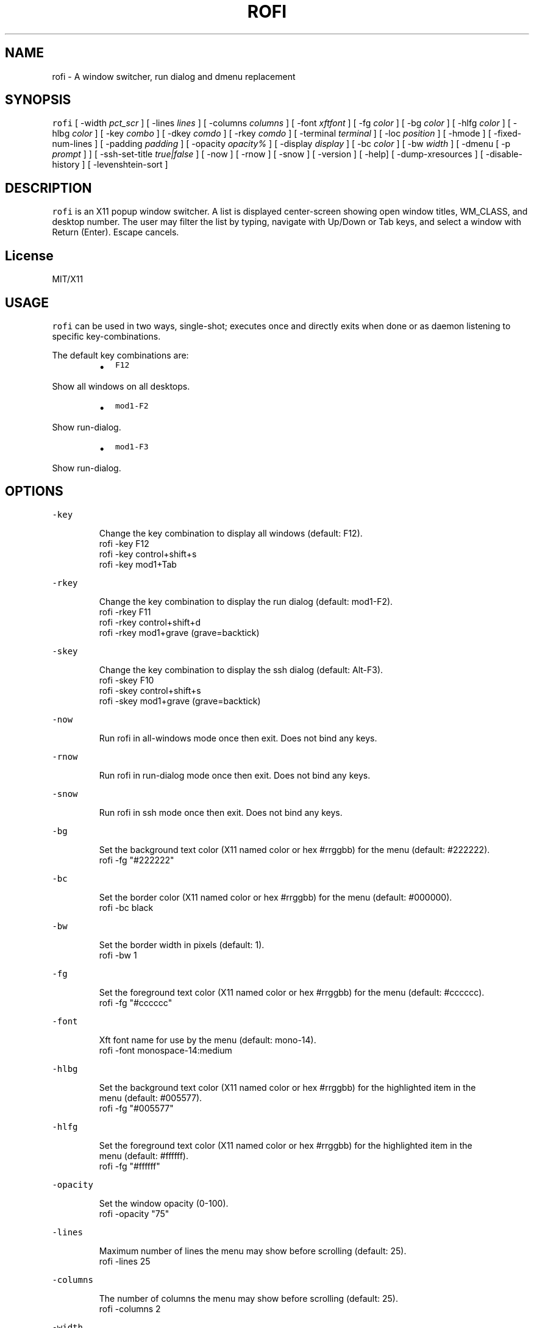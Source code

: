 .TH ROFI 1 rofi
.SH NAME
.PP
rofi \- A window switcher, run dialog and dmenu replacement
.SH SYNOPSIS
.PP
\fB\fCrofi\fR [ \-width \fIpct_scr\fP ] [ \-lines \fIlines\fP ] [ \-columns \fIcolumns\fP ] [ \-font \fIxftfont\fP ] [ \-fg \fIcolor\fP ]
[ \-bg \fIcolor\fP ] [ \-hlfg \fIcolor\fP ] [ \-hlbg \fIcolor\fP ] [ \-key \fIcombo\fP ] [ \-dkey \fIcomdo\fP ] [ \-rkey \fIcomdo\fP ]
[ \-terminal \fIterminal\fP ] [ \-loc \fIposition\fP ] [ \-hmode ] [ \-fixed\-num\-lines ] [ \-padding \fIpadding\fP ]
[ \-opacity \fIopacity%\fP ] [ \-display \fIdisplay\fP ] [ \-bc \fIcolor\fP ] [ \-bw \fIwidth\fP ] [ \-dmenu [ \-p \fIprompt\fP ] ]
[ \-ssh\-set\-title \fItrue|false\fP ] [ \-now ] [ \-rnow ] [ \-snow ] [ \-version ] [ \-help] [ \-dump\-xresources ]
[ \-disable\-history ] [ \-levenshtein\-sort ]
.SH DESCRIPTION
.PP
\fB\fCrofi\fR is an X11 popup window switcher. A list is displayed center\-screen showing open window titles, WM_CLASS, and desktop number. 
The user may filter the list by typing, navigate with Up/Down or Tab keys, and select a window with Return (Enter). Escape cancels.
.SH License
.PP
MIT/X11
.SH USAGE
.PP
\fB\fCrofi\fR can be used in two ways, single\-shot; executes once and directly exits when done or as
daemon listening to specific key\-combinations.
.PP
The default key combinations are:
.RS
.IP \(bu 2
\fB\fCF12\fR
.RE
.PP
   Show all windows on all desktops.
.RS
.IP \(bu 2
\fB\fCmod1\-F2\fR
.RE
.PP
   Show run\-dialog.
.RS
.IP \(bu 2
\fB\fCmod1\-F3\fR
.RE
.PP
   Show run\-dialog.
.SH OPTIONS
.PP
\fB\fC\-key\fR
.PP
.RS
.nf
Change the key combination to display all windows (default: F12).
    rofi \-key F12
    rofi \-key control+shift+s
    rofi \-key mod1+Tab
.fi
.RE
.PP
\fB\fC\-rkey\fR
.PP
.RS
.nf
Change the key combination to display the run dialog (default: mod1\-F2).
    rofi \-rkey F11
    rofi \-rkey control+shift+d
    rofi \-rkey mod1+grave (grave=backtick)
.fi
.RE
.PP
\fB\fC\-skey\fR
.PP
.RS
.nf
Change the key combination to display the ssh dialog (default: Alt\-F3).
    rofi \-skey F10
    rofi \-skey control+shift+s
    rofi \-skey mod1+grave (grave=backtick)
.fi
.RE
.PP
\fB\fC\-now\fR
.PP
.RS
.nf
Run rofi in all\-windows mode once then exit. Does not bind any keys.
.fi
.RE
.PP
\fB\fC\-rnow\fR
.PP
.RS
.nf
Run rofi in run\-dialog mode once then exit. Does not bind any keys.
.fi
.RE
.PP
\fB\fC\-snow\fR
.PP
.RS
.nf
Run rofi in ssh mode once then exit. Does not bind any keys.
.fi
.RE
.PP
\fB\fC\-bg\fR
.PP
.RS
.nf
Set the background text color (X11 named color or hex #rrggbb) for the menu (default: #222222).
    rofi \-fg "#222222"
.fi
.RE
.PP
\fB\fC\-bc\fR
.PP
.RS
.nf
Set the border color (X11 named color or hex #rrggbb) for the menu (default: #000000).
    rofi \-bc black
.fi
.RE
.PP
\fB\fC\-bw\fR
.PP
.RS
.nf
Set the border width in pixels (default: 1).
    rofi \-bw 1
.fi
.RE
.PP
\fB\fC\-fg\fR
.PP
.RS
.nf
Set the foreground text color (X11 named color or hex #rrggbb) for the menu (default: #cccccc).
    rofi \-fg "#cccccc"
.fi
.RE
.PP
\fB\fC\-font\fR
.PP
.RS
.nf
Xft font name for use by the menu (default: mono\-14).
    rofi \-font monospace\-14:medium
.fi
.RE
.PP
\fB\fC\-hlbg\fR
.PP
.RS
.nf
Set the background text color (X11 named color or hex #rrggbb) for the highlighted item in the
menu (default: #005577).
    rofi \-fg "#005577"
.fi
.RE
.PP
\fB\fC\-hlfg\fR
.PP
.RS
.nf
Set the foreground text color (X11 named color or hex #rrggbb) for the highlighted item in the
menu (default: #ffffff).
    rofi \-fg "#ffffff"
.fi
.RE
.PP
\fB\fC\-opacity\fR
.PP
.RS
.nf
Set the window opacity (0\-100).
    rofi \-opacity "75"
.fi
.RE
.PP
\fB\fC\-lines\fR
.PP
.RS
.nf
Maximum number of lines the menu may show before scrolling (default: 25).
    rofi \-lines 25
.fi
.RE
.PP
\fB\fC\-columns\fR
.PP
.RS
.nf
The number of columns the menu may show before scrolling (default: 25).
    rofi \-columns 2
.fi
.RE
.PP
\fB\fC\-width\fR
.PP
.RS
.nf
Set the width of the menu as a percentage of the screen width (default: 60).
    rofi \-width 60
.fi
.RE
.PP
\fB\fC\-terminal\fR
.PP
.RS
.nf
Specify what terminal to start (default x\-terminal\-emulator)
    rofi \-terminal xterm
.fi
.RE
.PP
\fB\fC\-loc\fR
.PP
.RS
.nf
Specify where the window should be located. The numbers map to the following location on the
monitor:
    1 2 3
    8 0 4
    7 6 5
.fi
.RE
.PP
\fB\fC\-hmode\fR
.IP
Switch to horizontal mode (ala dmenu). The number of elements is the number of \fB\fClines\fR times the
number of \fB\fCcolumns\fR\&.
.PP
\fB\fC\-fixed\-num\-lines\fR
.PP
   Keep a fixed number of visible lines (See the \fB\fC\-lines\fR option.)
.PP
\fB\fC\-padding\fR
.PP
.RS
.nf
Define the inner margin of the window. Default is 5 pixels.
To make rofi look like dmenu:
    rofi \-hmode \-padding 0
.fi
.RE
.PP
\fB\fC\-dmenu\fR
.IP
Run rofi in dmenu mode. Allowing it to be used for user interaction in scripts.
.PP
\fB\fC\-dump\-xresources\fR
.IP
Dump the current active configuration in xresources format to the command\-line.
.PP
\fB\fC\-ssh\-set\-title\fR \fItrue|false\fP
.IP
SSH dialogs tries to set 'ssh hostname' of the spawned terminal.
Not all terminals support this.
Default value is true.
.PP
\fB\fC\-disable\-history\fR
.IP
Disable history
.PP
\fB\fC\-levenshtein\-sort\fR
.IP
When searching sort the result based on levenshtein distance.
.SH Switch between modi
.PP
Type '?' \fIenter\fP to switch between window list, run and ssh mode.
.SH WEBSITE
.PP
\fB\fCrofi\fR website can be found at here
.UR https://davedavenport.github.io/rofi/
.UE
.SH AUTHOR
.PP
Qball Cow 
.MT qball@gmpclient.org
.ME
.PP
Original code based on work by: Sean Pringle 
.MT sean.pringle@gmail.com
.ME
